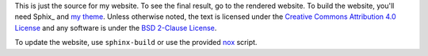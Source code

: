 This is just the source for my website.  To see the final result, go to
the rendered website.  To build the website, you'll need Sphix_ and `my
theme`_.  Unless otherwise noted, the text is licensed under the
`Creative Commons Attribution 4.0 License`_ and any software is under
the `BSD 2-Clause License`_.

To update the website, use ``sphinx-build`` or use the provided nox_
script.

.. _Shpnx: http://sphinx-doc.org
.. _my theme: http://kprussing.github.io/kpruss
.. _Creative Commons Attribution 4.0 License: https://creativecommons.org/licenses/by/4.0/
.. _BSD 2-Clause License: https://opensource.org/licenses/BSD-2-Clause
.. _nox: http://nox.thea.codes/

